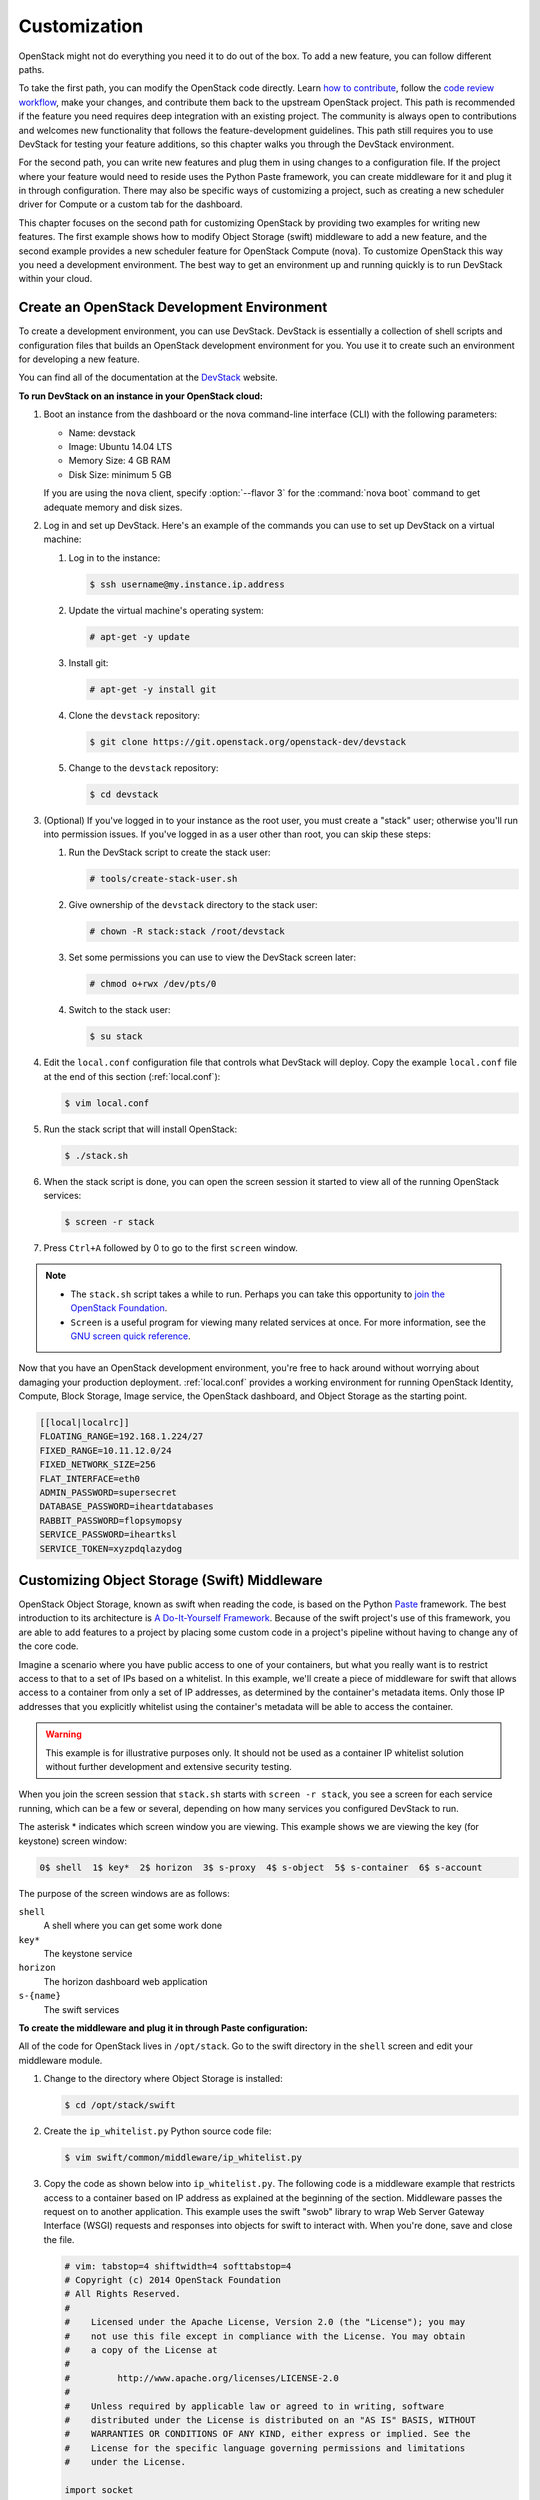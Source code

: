 =============
Customization
=============

OpenStack might not do everything you need it to do out of the box. To
add a new feature, you can follow different paths.

To take the first path, you can modify the OpenStack code directly.
Learn `how to
contribute <https://wiki.openstack.org/wiki/How_To_Contribute>`_,
follow the `code review
workflow <https://wiki.openstack.org/wiki/GerritWorkflow>`_, make your
changes, and contribute them back to the upstream OpenStack project.
This path is recommended if the feature you need requires deep
integration with an existing project. The community is always open to
contributions and welcomes new functionality that follows the
feature-development guidelines. This path still requires you to use
DevStack for testing your feature additions, so this chapter walks you
through the DevStack environment.

For the second path, you can write new features and plug them in using
changes to a configuration file. If the project where your feature would
need to reside uses the Python Paste framework, you can create
middleware for it and plug it in through configuration. There may also
be specific ways of customizing a project, such as creating a new
scheduler driver for Compute or a custom tab for the dashboard.

This chapter focuses on the second path for customizing OpenStack by
providing two examples for writing new features. The first example shows
how to modify Object Storage (swift) middleware to add a new feature,
and the second example provides a new scheduler feature for OpenStack
Compute (nova). To customize OpenStack this way you need a development
environment. The best way to get an environment up and running quickly
is to run DevStack within your cloud.

Create an OpenStack Development Environment
~~~~~~~~~~~~~~~~~~~~~~~~~~~~~~~~~~~~~~~~~~~

To create a development environment, you can use DevStack. DevStack is
essentially a collection of shell scripts and configuration files that
builds an OpenStack development environment for you. You use it to
create such an environment for developing a new feature.

You can find all of the documentation at the
`DevStack <http://docs.openstack.org/developer/devstack/>`_ website.

**To run DevStack on an instance in your OpenStack cloud:**

#. Boot an instance from the dashboard or the nova command-line interface
   (CLI) with the following parameters:

   -  Name: devstack

   -  Image: Ubuntu 14.04 LTS

   -  Memory Size: 4 GB RAM

   -  Disk Size: minimum 5 GB

   If you are using the ``nova`` client, specify :option:`--flavor 3` for the
   :command:`nova boot` command to get adequate memory and disk sizes.

#. Log in and set up DevStack. Here's an example of the commands you can
   use to set up DevStack on a virtual machine:

   #. Log in to the instance:

      .. code-block:: console

         $ ssh username@my.instance.ip.address

   #. Update the virtual machine's operating system:

      .. code-block:: console

         # apt-get -y update

   #. Install git:

      .. code-block:: console

         # apt-get -y install git

   #. Clone the ``devstack`` repository:

      .. code-block:: console

         $ git clone https://git.openstack.org/openstack-dev/devstack

   #. Change to the ``devstack`` repository:

      .. code-block:: console

         $ cd devstack

#. (Optional) If you've logged in to your instance as the root user, you
   must create a "stack" user; otherwise you'll run into permission issues.
   If you've logged in as a user other than root, you can skip these steps:

   #. Run the DevStack script to create the stack user:

      .. code-block:: console

         # tools/create-stack-user.sh

   #. Give ownership of the ``devstack`` directory to the stack user:

      .. code-block:: console

         # chown -R stack:stack /root/devstack

   #. Set some permissions you can use to view the DevStack screen later:

      .. code-block:: console

         # chmod o+rwx /dev/pts/0

   #. Switch to the stack user:

      .. code-block:: console

         $ su stack

#. Edit the ``local.conf`` configuration file that controls what DevStack
   will deploy. Copy the example ``local.conf`` file at the end of this
   section (:ref:`local.conf`):

   .. code-block:: console

      $ vim local.conf

#. Run the stack script that will install OpenStack:

   .. code-block:: console

      $ ./stack.sh

#. When the stack script is done, you can open the screen session it
   started to view all of the running OpenStack services:

   .. code-block:: console

      $ screen -r stack

#. Press ``Ctrl+A`` followed by 0 to go to the first ``screen`` window.

.. note::

   -  The ``stack.sh`` script takes a while to run. Perhaps you can
      take this opportunity to `join the OpenStack
      Foundation <https://www.openstack.org/join/>`__.

   -  ``Screen`` is a useful program for viewing many related services
      at once. For more information, see the `GNU screen quick
      reference <http://aperiodic.net/screen/quick_reference>`__.

Now that you have an OpenStack development environment, you're free to
hack around without worrying about damaging your production deployment.
:ref:`local.conf` provides a working environment for
running OpenStack Identity, Compute, Block Storage, Image service, the
OpenStack dashboard, and Object Storage as the starting point.

.. _local.conf:

.. code-block:: bash

   [[local|localrc]]
   FLOATING_RANGE=192.168.1.224/27
   FIXED_RANGE=10.11.12.0/24
   FIXED_NETWORK_SIZE=256
   FLAT_INTERFACE=eth0
   ADMIN_PASSWORD=supersecret
   DATABASE_PASSWORD=iheartdatabases
   RABBIT_PASSWORD=flopsymopsy
   SERVICE_PASSWORD=iheartksl
   SERVICE_TOKEN=xyzpdqlazydog

Customizing Object Storage (Swift) Middleware
~~~~~~~~~~~~~~~~~~~~~~~~~~~~~~~~~~~~~~~~~~~~~

OpenStack Object Storage, known as swift when reading the code, is based
on the Python `Paste <http://pythonpaste.org/>`_ framework. The best
introduction to its architecture is `A Do-It-Yourself
Framework <http://pythonpaste.org/do-it-yourself-framework.html>`_.
Because of the swift project's use of this framework, you are able to
add features to a project by placing some custom code in a project's
pipeline without having to change any of the core code.

Imagine a scenario where you have public access to one of your
containers, but what you really want is to restrict access to that to a
set of IPs based on a whitelist. In this example, we'll create a piece
of middleware for swift that allows access to a container from only a
set of IP addresses, as determined by the container's metadata items.
Only those IP addresses that you explicitly whitelist using the
container's metadata will be able to access the container.

.. warning::

   This example is for illustrative purposes only. It should not be
   used as a container IP whitelist solution without further
   development and extensive security testing.

When you join the screen session that ``stack.sh`` starts with
``screen -r stack``, you see a screen for each service running, which
can be a few or several, depending on how many services you configured
DevStack to run.

The asterisk * indicates which screen window you are viewing. This
example shows we are viewing the key (for keystone) screen window:


.. code-block:: console

   0$ shell  1$ key*  2$ horizon  3$ s-proxy  4$ s-object  5$ s-container  6$ s-account

The purpose of the screen windows are as follows:


``shell``
    A shell where you can get some work done

``key*``
    The keystone service

``horizon``
    The horizon dashboard web application

``s-{name}``
    The swift services

**To create the middleware and plug it in through Paste configuration:**

All of the code for OpenStack lives in ``/opt/stack``. Go to the swift
directory in the ``shell`` screen and edit your middleware module.

#. Change to the directory where Object Storage is installed:

   .. code-block:: console

      $ cd /opt/stack/swift

#. Create the ``ip_whitelist.py`` Python source code file:

   .. code-block:: console

      $ vim swift/common/middleware/ip_whitelist.py

#. Copy the code as shown below into ``ip_whitelist.py``.
   The following code is a middleware example that
   restricts access to a container based on IP address as explained at the
   beginning of the section. Middleware passes the request on to another
   application. This example uses the swift "swob" library to wrap Web
   Server Gateway Interface (WSGI) requests and responses into objects for
   swift to interact with. When you're done, save and close the file.

   .. code-block:: python

      # vim: tabstop=4 shiftwidth=4 softtabstop=4
      # Copyright (c) 2014 OpenStack Foundation
      # All Rights Reserved.
      #
      #    Licensed under the Apache License, Version 2.0 (the "License"); you may
      #    not use this file except in compliance with the License. You may obtain
      #    a copy of the License at
      #
      #         http://www.apache.org/licenses/LICENSE-2.0
      #
      #    Unless required by applicable law or agreed to in writing, software
      #    distributed under the License is distributed on an "AS IS" BASIS, WITHOUT
      #    WARRANTIES OR CONDITIONS OF ANY KIND, either express or implied. See the
      #    License for the specific language governing permissions and limitations
      #    under the License.

      import socket

      from swift.common.utils import get_logger
      from swift.proxy.controllers.base import get_container_info
      from swift.common.swob import Request, Response

      class IPWhitelistMiddleware(object):
          """
          IP Whitelist Middleware

          Middleware that allows access to a container from only a set of IP
          addresses as determined by the container's metadata items that start
          with the prefix 'allow'. E.G. allow-dev=192.168.0.20
          """

          def __init__(self, app, conf, logger=None):
              self.app = app

              if logger:
                  self.logger = logger
              else:
                  self.logger = get_logger(conf, log_route='ip_whitelist')

              self.deny_message = conf.get('deny_message', "IP Denied")
              self.local_ip = socket.gethostbyname(socket.gethostname())

          def __call__(self, env, start_response):
              """
              WSGI entry point.
              Wraps env in swob.Request object and passes it down.

              :param env: WSGI environment dictionary
              :param start_response: WSGI callable
              """
              req = Request(env)

              try:
                  version, account, container, obj = req.split_path(1, 4, True)
              except ValueError:
                  return self.app(env, start_response)

              container_info = get_container_info(
                  req.environ, self.app, swift_source='IPWhitelistMiddleware')

              remote_ip = env['REMOTE_ADDR']
              self.logger.debug("Remote IP: %(remote_ip)s",
                                {'remote_ip': remote_ip})

              meta = container_info['meta']
              allow = {k:v for k,v in meta.iteritems() if k.startswith('allow')}
              allow_ips = set(allow.values())
              allow_ips.add(self.local_ip)
              self.logger.debug("Allow IPs: %(allow_ips)s",
                                {'allow_ips': allow_ips})

              if remote_ip in allow_ips:
                  return self.app(env, start_response)
              else:
                  self.logger.debug(
                      "IP %(remote_ip)s denied access to Account=%(account)s "
                      "Container=%(container)s. Not in %(allow_ips)s", locals())
                  return Response(
                      status=403,
                      body=self.deny_message,
                      request=req)(env, start_response)


      def filter_factory(global_conf, **local_conf):
          """
          paste.deploy app factory for creating WSGI proxy apps.
          """
          conf = global_conf.copy()
          conf.update(local_conf)

          def ip_whitelist(app):
              return IPWhitelistMiddleware(app, conf)
          return ip_whitelist


   There is a lot of useful information in ``env`` and ``conf`` that you
   can use to decide what to do with the request. To find out more about
   what properties are available, you can insert the following log
   statement into the ``__init__`` method:

   .. code-block:: python

      self.logger.debug("conf = %(conf)s", locals())


   and the following log statement into the ``__call__`` method:

   .. code-block:: python

      self.logger.debug("env = %(env)s", locals())

#. To plug this middleware into the swift Paste pipeline, you edit one
   configuration file, ``/etc/swift/proxy-server.conf``:

   .. code-block:: console

      $ vim /etc/swift/proxy-server.conf

#. Find the ``[filter:ratelimit]`` section in
   ``/etc/swift/proxy-server.conf``, and copy in the following
   configuration section after it:

   .. code-block:: ini

      [filter:ip_whitelist]
      paste.filter_factory = swift.common.middleware.ip_whitelist:filter_factory
      # You can override the default log routing for this filter here:
      # set log_name = ratelimit
      # set log_facility = LOG_LOCAL0
      # set log_level = INFO
      # set log_headers = False
      # set log_address = /dev/log
      deny_message = You shall not pass!

#. Find the ``[pipeline:main]`` section in
   ``/etc/swift/proxy-server.conf``, and add ``ip_whitelist`` after
   ratelimit to the list like so. When you're done, save and close the
   file:

   .. code-block:: ini

      [pipeline:main]
      pipeline = catch_errors gatekeeper healthcheck proxy-logging cache bulk tempurl ratelimit ip_whitelist ...

#. Restart the ``swift proxy`` service to make swift use your middleware.
   Start by switching to the ``swift-proxy`` screen:

   #. Press **Ctrl+A** followed by 3.

   #. Press **Ctrl+C** to kill the service.

   #. Press Up Arrow to bring up the last command.

   #. Press Enter to run it.

#. Test your middleware with the ``swift`` CLI. Start by switching to the
   shell screen and finish by switching back to the ``swift-proxy`` screen
   to check the log output:

   #. Press  **Ctrl+A** followed by 0.

   #. Make sure you're in the ``devstack`` directory:

      .. code-block:: console

         $ cd /root/devstack

   #. Source openrc to set up your environment variables for the CLI:

      .. code-block:: console

         $ source openrc

   #. Create a container called ``middleware-test``:

      .. code-block:: console

         $ swift post middleware-test

   #. Press **Ctrl+A** followed by 3 to check the log output.

#. Among the log statements you'll see the lines:

   .. code-block:: ini

      proxy-server Remote IP: my.instance.ip.address (txn: ...)
      proxy-server Allow IPs: set(['my.instance.ip.address']) (txn: ...)

   These two statements are produced by our middleware and show that the
   request was sent from our DevStack instance and was allowed.

#. Test the middleware from outside DevStack on a remote machine that has
   access to your DevStack instance:

   #. Install the ``keystone`` and ``swift`` clients on your local machine:

      .. code-block:: console

         # pip install python-keystoneclient python-swiftclient

   #. Attempt to list the objects in the ``middleware-test`` container:

      .. code-block:: console

         $ swift --os-auth-url=http://my.instance.ip.address:5000/v2.0/ \
         --os-region-name=RegionOne --os-username=demo:demo \
         --os-password=devstack list middleware-test
         Container GET failed: http://my.instance.ip.address:8080/v1/AUTH_.../
             middleware-test?format=json 403 Forbidden   You shall not pass!

#. Press **Ctrl+A** followed by 3 to check the log output. Look at the
   swift log statements again, and among the log statements, you'll see the
   lines:

   .. code-block:: console

      proxy-server Authorizing from an overriding middleware (i.e: tempurl) (txn: ...)
      proxy-server ... IPWhitelistMiddleware
      proxy-server Remote IP: my.local.ip.address (txn: ...)
      proxy-server Allow IPs: set(['my.instance.ip.address']) (txn: ...)
      proxy-server IP my.local.ip.address denied access to Account=AUTH_... \
         Container=None. Not in set(['my.instance.ip.address']) (txn: ...)

   Here we can see that the request was denied because the remote IP
   address wasn't in the set of allowed IPs.

#. Back in your DevStack instance on the shell screen, add some metadata to
   your container to allow the request from the remote machine:

   #. Press **Ctrl+A** followed by 0.

   #. Add metadata to the container to allow the IP:

      .. code-block:: console

         $ swift post --meta allow-dev:my.local.ip.address middleware-test

   #. Now try the command from Step 10 again and it succeeds. There are no
      objects in the container, so there is nothing to list; however, there is
      also no error to report.

.. warning::

   Functional testing like this is not a replacement for proper unit
   and integration testing, but it serves to get you started.

You can follow a similar pattern in other projects that use the Python
Paste framework. Simply create a middleware module and plug it in
through configuration. The middleware runs in sequence as part of that
project's pipeline and can call out to other services as necessary. No
project core code is touched. Look for a ``pipeline`` value in the
project's ``conf`` or ``ini`` configuration files in ``/etc/<project>``
to identify projects that use Paste.

When your middleware is done, we encourage you to open source it and let
the community know on the OpenStack mailing list. Perhaps others need
the same functionality. They can use your code, provide feedback, and
possibly contribute. If enough support exists for it, perhaps you can
propose that it be added to the official swift
`middleware <https://git.openstack.org/cgit/openstack/swift/tree/swift/common/middleware>`_.

Customizing the OpenStack Compute (nova) Scheduler
~~~~~~~~~~~~~~~~~~~~~~~~~~~~~~~~~~~~~~~~~~~~~~~~~~

Many OpenStack projects allow for customization of specific features
using a driver architecture. You can write a driver that conforms to a
particular interface and plug it in through configuration. For example,
you can easily plug in a new scheduler for Compute. The existing
schedulers for Compute are feature full and well documented at
`Scheduling <http://docs.openstack.org/liberty/config-reference/content/section_compute-scheduler.html>`_.
However, depending on your user's use cases, the existing schedulers
might not meet your requirements. You might need to create a new
scheduler.

To create a scheduler, you must inherit from the class
``nova.scheduler.driver.Scheduler``. Of the five methods that you can
override, you *must* override the two methods marked with an asterisk
(\*) below:

-  ``update_service_capabilities``

-  ``hosts_up``

-  ``group_hosts``

-  \* ``schedule_run_instance``

-  \* ``select_destinations``

To demonstrate customizing OpenStack, we'll create an example of a
Compute scheduler that randomly places an instance on a subset of hosts,
depending on the originating IP address of the request and the prefix of
the hostname. Such an example could be useful when you have a group of
users on a subnet and you want all of their instances to start within
some subset of your hosts.

.. warning::

   This example is for illustrative purposes only. It should not be
   used as a scheduler for Compute without further development and
   testing.

When you join the screen session that ``stack.sh`` starts with
``screen -r stack``, you are greeted with many screen windows:

.. code-block:: console

   0$ shell*  1$ key  2$ horizon  ...  9$ n-api  ...  14$ n-sch ...


``shell``
    A shell where you can get some work done

``key``
    The keystone service

``horizon``
    The horizon dashboard web application

``n-{name}``
    The nova services

``n-sch``
    The nova scheduler service

**To create the scheduler and plug it in through configuration**

#. The code for OpenStack lives in ``/opt/stack``, so go to the ``nova``
   directory and edit your scheduler module. Change to the directory where
   ``nova`` is installed:

   .. code-block:: console

      $ cd /opt/stack/nova

#. Create the ``ip_scheduler.py`` Python source code file:

   .. code-block:: console

      $ vim nova/scheduler/ip_scheduler.py

#. The code shown below is a driver that will
   schedule servers to hosts based on IP address as explained at the
   beginning of the section. Copy the code into ``ip_scheduler.py``. When
   you're done, save and close the file.

   .. code-block:: python

      # vim: tabstop=4 shiftwidth=4 softtabstop=4
      # Copyright (c) 2014 OpenStack Foundation
      # All Rights Reserved.
      #
      #    Licensed under the Apache License, Version 2.0 (the "License"); you may
      #    not use this file except in compliance with the License. You may obtain
      #    a copy of the License at
      #
      #         http://www.apache.org/licenses/LICENSE-2.0
      #
      #    Unless required by applicable law or agreed to in writing, software
      #    distributed under the License is distributed on an "AS IS" BASIS, WITHOUT
      #    WARRANTIES OR CONDITIONS OF ANY KIND, either express or implied. See the
      #    License for the specific language governing permissions and limitations
      #    under the License.

      """
      IP Scheduler implementation
      """

      import random

      from oslo.config import cfg

      from nova.compute import rpcapi as compute_rpcapi
      from nova import exception
      from nova.openstack.common import log as logging
      from nova.openstack.common.gettextutils import _
      from nova.scheduler import driver

      CONF = cfg.CONF
      CONF.import_opt('compute_topic', 'nova.compute.rpcapi')
      LOG = logging.getLogger(__name__)

      class IPScheduler(driver.Scheduler):
          """
          Implements Scheduler as a random node selector based on
          IP address and hostname prefix.
          """

          def __init__(self, *args, **kwargs):
              super(IPScheduler, self).__init__(*args, **kwargs)
              self.compute_rpcapi = compute_rpcapi.ComputeAPI()

          def _filter_hosts(self, request_spec, hosts, filter_properties,
              hostname_prefix):
              """Filter a list of hosts based on hostname prefix."""

              hosts = [host for host in hosts if host.startswith(hostname_prefix)]
              return hosts

          def _schedule(self, context, topic, request_spec, filter_properties):
              """Picks a host that is up at random."""

              elevated = context.elevated()
              hosts = self.hosts_up(elevated, topic)
              if not hosts:
                  msg = _("Is the appropriate service running?")
                  raise exception.NoValidHost(reason=msg)

              remote_ip = context.remote_address

              if remote_ip.startswith('10.1'):
                  hostname_prefix = 'doc'
              elif remote_ip.startswith('10.2'):
                  hostname_prefix = 'ops'
              else:
                  hostname_prefix = 'dev'

              hosts = self._filter_hosts(request_spec, hosts, filter_properties,
                  hostname_prefix)
              if not hosts:
                  msg = _("Could not find another compute")
                  raise exception.NoValidHost(reason=msg)

              host = random.choice(hosts)
              LOG.debug("Request from %(remote_ip)s scheduled to %(host)s" % locals())

              return host

          def select_destinations(self, context, request_spec, filter_properties):
              """Selects random destinations."""
              num_instances = request_spec['num_instances']
              # NOTE(timello): Returns a list of dicts with 'host', 'nodename' and
              # 'limits' as keys for compatibility with filter_scheduler.
              dests = []
              for i in range(num_instances):
                  host = self._schedule(context, CONF.compute_topic,
                          request_spec, filter_properties)
                  host_state = dict(host=host, nodename=None, limits=None)
                  dests.append(host_state)

              if len(dests) < num_instances:
                  raise exception.NoValidHost(reason='')
              return dests

          def schedule_run_instance(self, context, request_spec,
                                    admin_password, injected_files,
                                    requested_networks, is_first_time,
                                    filter_properties, legacy_bdm_in_spec):
              """Create and run an instance or instances."""
              instance_uuids = request_spec.get('instance_uuids')
              for num, instance_uuid in enumerate(instance_uuids):
                  request_spec['instance_properties']['launch_index'] = num
                  try:
                      host = self._schedule(context, CONF.compute_topic,
                                            request_spec, filter_properties)
                      updated_instance = driver.instance_update_db(context,
                              instance_uuid)
                      self.compute_rpcapi.run_instance(context,
                              instance=updated_instance, host=host,
                              requested_networks=requested_networks,
                              injected_files=injected_files,
                              admin_password=admin_password,
                              is_first_time=is_first_time,
                              request_spec=request_spec,
                              filter_properties=filter_properties,
                              legacy_bdm_in_spec=legacy_bdm_in_spec)
                  except Exception as ex:
                      # NOTE(vish): we don't reraise the exception here to make sure
                      #             that all instances in the request get set to
                      #             error properly
                      driver.handle_schedule_error(context, ex, instance_uuid,
                                                   request_spec)


   There is a lot of useful information in ``context``, ``request_spec``,
   and ``filter_properties`` that you can use to decide where to schedule
   the instance. To find out more about what properties are available, you
   can insert the following log statements into the
   ``schedule_run_instance`` method of the scheduler above:

   .. code-block:: python

      LOG.debug("context = %(context)s" % {'context': context.__dict__})
      LOG.debug("request_spec = %(request_spec)s" % locals())
      LOG.debug("filter_properties = %(filter_properties)s" % locals())

#. To plug this scheduler into nova, edit one configuration file,
   ``/etc/nova/nova.conf``:

   .. code-block:: console

      $ vim /etc/nova/nova.conf

#. Find the ``scheduler_driver`` config and change it like so:

   .. code-block:: ini

      scheduler_driver=nova.scheduler.ip_scheduler.IPScheduler

#. Restart the nova scheduler service to make nova use your scheduler.
   Start by switching to the ``n-sch`` screen:

   #. Press **Ctrl+A** followed by 9.

   #. Press **Ctrl+A** followed by N until you reach the ``n-sch`` screen.

   #. Press **Ctrl+C** to kill the service.

   #. Press Up Arrow to bring up the last command.

   #. Press Enter to run it.

#. Test your scheduler with the nova CLI. Start by switching to the
   ``shell`` screen and finish by switching back to the ``n-sch`` screen to
   check the log output:

   #. Press  **Ctrl+A** followed by 0.

   #. Make sure you're in the ``devstack`` directory:

      .. code-block:: console

         $ cd /root/devstack

   #. Source ``openrc`` to set up your environment variables for the CLI:

      .. code-block:: console

         $ source openrc

   #. Put the image ID for the only installed image into an environment
      variable:

      .. code-block:: console

         $ IMAGE_ID=`nova image-list | egrep cirros | egrep -v "kernel|ramdisk" | awk '{print $2}'`

   #. Boot a test server:

      .. code-block:: console

         $ nova boot --flavor 1 --image $IMAGE_ID scheduler-test

#. Switch back to the ``n-sch`` screen. Among the log statements, you'll
   see the line:

   .. code-block:: console

      2014-01-23 19:57:47.262 DEBUG nova.scheduler.ip_scheduler \
      [req-... demo demo] Request from 162.242.221.84 \
      scheduled to devstack-havana \
      _schedule /opt/stack/nova/nova/scheduler/ip_scheduler.py:76

.. warning::

   Functional testing like this is not a replacement for proper unit
   and integration testing, but it serves to get you started.

A similar pattern can be followed in other projects that use the driver
architecture. Simply create a module and class that conform to the
driver interface and plug it in through configuration. Your code runs
when that feature is used and can call out to other services as
necessary. No project core code is touched. Look for a "driver" value in
the project's ``.conf`` configuration files in ``/etc/<project>`` to
identify projects that use a driver architecture.

When your scheduler is done, we encourage you to open source it and let
the community know on the OpenStack mailing list. Perhaps others need
the same functionality. They can use your code, provide feedback, and
possibly contribute. If enough support exists for it, perhaps you can
propose that it be added to the official Compute
`schedulers <https://git.openstack.org/cgit/openstack/nova/tree/nova/scheduler>`_.

Customizing the Dashboard (Horizon)
~~~~~~~~~~~~~~~~~~~~~~~~~~~~~~~~~~~

The dashboard is based on the Python
`Django <https://www.djangoproject.com/>`_ web application framework.
The best guide to customizing it has already been written and can be
found at `Building on
Horizon <http://docs.openstack.org/developer/horizon/topics/tutorial.html>`_.

Conclusion
~~~~~~~~~~

When operating an OpenStack cloud, you may discover that your users can
be quite demanding. If OpenStack doesn't do what your users need, it may
be up to you to fulfill those requirements. This chapter provided you
with some options for customization and gave you the tools you need to
get started.
